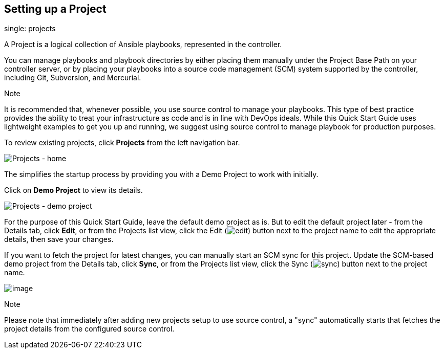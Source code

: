 == Setting up a Project

single: projects

A Project is a logical collection of Ansible playbooks, represented in
the controller.

You can manage playbooks and playbook directories by either placing them
manually under the Project Base Path on your controller server, or by
placing your playbooks into a source code management (SCM) system
supported by the controller, including Git, Subversion, and Mercurial.

Note

It is recommended that, whenever possible, you use source control to
manage your playbooks. This type of best practice provides the ability
to treat your infrastructure as code and is in line with DevOps ideals.
While this Quick Start Guide uses lightweight examples to get you up and
running, we suggest using source control to manage playbook for
production purposes.

To review existing projects, click *Projects* from the left navigation
bar.

image:../../common/source/images/qs-projects-home.png[Projects - home]

The simplifies the startup process by providing you with a Demo Project
to work with initially.

Click on *Demo Project* to view its details.

image:../../common/source/images/qs-demo-project-details.png[Projects -
demo project]

For the purpose of this Quick Start Guide, leave the default demo
project as is. But to edit the default project later - from the Details
tab, click *Edit*, or from the Projects list view, click the Edit
(image:../../common/source/images/edit-button.png[edit]) button next to
the project name to edit the appropriate details, then save your
changes.

If you want to fetch the project for latest changes, you can manually
start an SCM sync for this project. Update the SCM-based demo project
from the Details tab, click *Sync*, or from the Projects list view,
click the Sync
(image:../../common/source/images/refresh-button.png[sync]) button next
to the project name.

image:../../common/source/images/qs-demo-project-sync-icon-hover.png[image]

Note

Please note that immediately after adding new projects setup to use
source control, a "sync" automatically starts that fetches the project
details from the configured source control.

